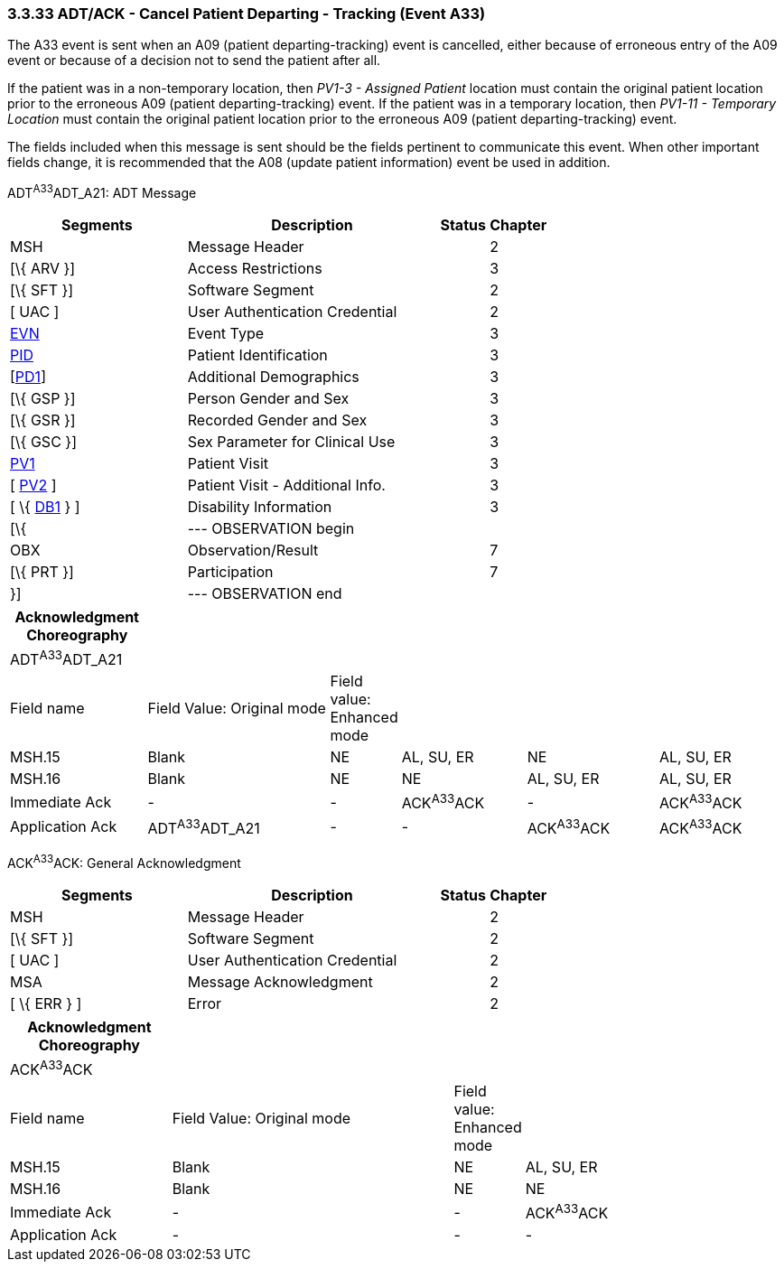 === 3.3.33 ADT/ACK - Cancel Patient Departing - Tracking (Event A33)

The A33 event is sent when an A09 (patient departing-tracking) event is cancelled, either because of erroneous entry of the A09 event or because of a decision not to send the patient after all.

If the patient was in a non-temporary location, then _PV1-3 - Assigned Patient_ location must contain the original patient location prior to the erroneous A09 (patient departing-tracking) event. If the patient was in a temporary location, then _PV1-11 - Temporary Location_ must contain the original patient location prior to the erroneous A09 (patient departing-tracking) event.

The fields included when this message is sent should be the fields pertinent to communicate this event. When other important fields change, it is recommended that the A08 (update patient information) event be used in addition.

ADT^A33^ADT_A21: ADT Message

[width="100%",cols="33%,47%,9%,11%",options="header",]
|===
|Segments |Description |Status |Chapter
|MSH |Message Header | |2
|[\{ ARV }] |Access Restrictions | |3
|[\{ SFT }] |Software Segment | |2
|[ UAC ] |User Authentication Credential | |2
|link:#EVN[EVN] |Event Type | |3
|link:#_Hlt479197644[PID] |Patient Identification | |3
|[link:#_Hlt479197572[PD1]] |Additional Demographics | |3
|[\{ GSP }] |Person Gender and Sex | |3
|[\{ GSR }] |Recorded Gender and Sex | |3
|[\{ GSC }] |Sex Parameter for Clinical Use | |3
|link:#_Hlt476040270[PV1] |Patient Visit | |3
|[ link:#PV2[PV2] ] |Patient Visit - Additional Info. | |3
|[ \{ link:#_Hlt479197568[DB1] } ] |Disability Information | |3
|[\{ |--- OBSERVATION begin | |
|OBX |Observation/Result | |7
|[\{ PRT }] |Participation | |7
|}] |--- OBSERVATION end | |
|===

[width="100%",cols="18%,25%,5%,17%,18%,17%",options="header",]
|===
|Acknowledgment Choreography | | | | |
|ADT^A33^ADT_A21 | | | | |
|Field name |Field Value: Original mode |Field value: Enhanced mode | | |
|MSH.15 |Blank |NE |AL, SU, ER |NE |AL, SU, ER
|MSH.16 |Blank |NE |NE |AL, SU, ER |AL, SU, ER
|Immediate Ack |- |- |ACK^A33^ACK |- |ACK^A33^ACK
|Application Ack |ADT^A33^ADT_A21 |- |- |ACK^A33^ACK |ACK^A33^ACK
|===

ACK^A33^ACK: General Acknowledgment

[width="100%",cols="33%,47%,9%,11%",options="header",]
|===
|Segments |Description |Status |Chapter
|MSH |Message Header | |2
|[\{ SFT }] |Software Segment | |2
|[ UAC ] |User Authentication Credential | |2
|MSA |Message Acknowledgment | |2
|[ \{ ERR } ] |Error | |2
|===

[width="100%",cols="21%,37%,8%,34%",options="header",]
|===
|Acknowledgment Choreography | | |
|ACK^A33^ACK | | |
|Field name |Field Value: Original mode |Field value: Enhanced mode |
|MSH.15 |Blank |NE |AL, SU, ER
|MSH.16 |Blank |NE |NE
|Immediate Ack |- |- |ACK^A33^ACK
|Application Ack |- |- |-
|===

